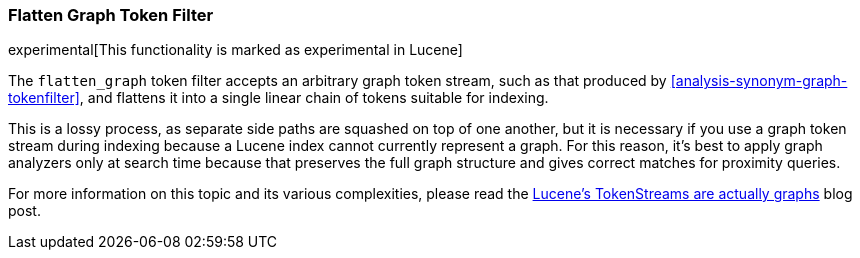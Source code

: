 [[analysis-flatten-graph-tokenfilter]]
=== Flatten Graph Token Filter

experimental[This functionality is marked as experimental in Lucene]

The `flatten_graph` token filter accepts an arbitrary graph token
stream, such as that produced by
<<analysis-synonym-graph-tokenfilter>>, and flattens it into a single
linear chain of tokens suitable for indexing.

This is a lossy process, as separate side paths are squashed on top of
one another, but it is necessary if you use a graph token stream
during indexing because a Lucene index cannot currently represent a
graph.  For this reason, it's best to apply graph analyzers only at
search time because that preserves the full graph structure and gives
correct matches for proximity queries.

For more information on this topic and its various complexities,
please read the http://blog.mikemccandless.com/2012/04/lucenes-tokenstreams-are-actually.html[Lucene's
TokenStreams are actually graphs] blog post.
